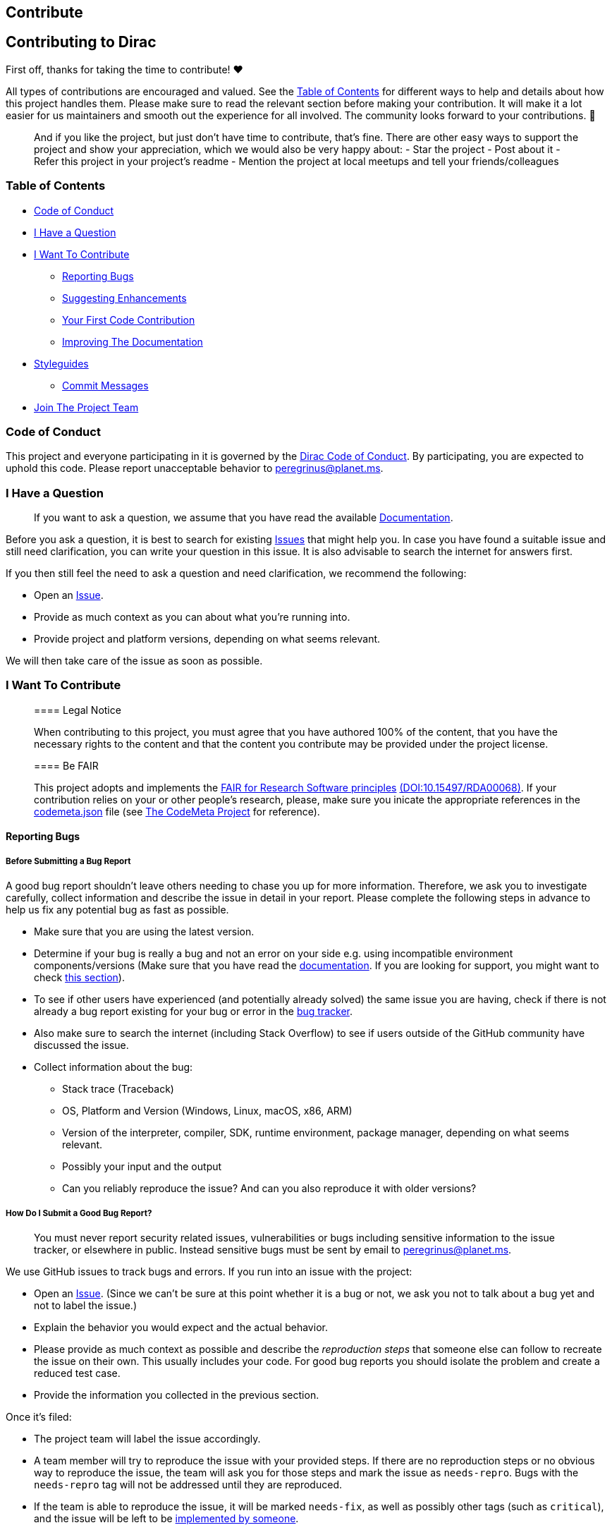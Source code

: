 == Contribute

== Contributing to Dirac

First off, thanks for taking the time to contribute! ❤️

All types of contributions are encouraged and valued. See the
link:#table-of-contents[Table of Contents] for different ways to help
and details about how this project handles them. Please make sure to
read the relevant section before making your contribution. It will make
it a lot easier for us maintainers and smooth out the experience for all
involved. The community looks forward to your contributions. 🎉

____
And if you like the project, but just don’t have time to contribute,
that’s fine. There are other easy ways to support the project and show
your appreciation, which we would also be very happy about: - Star the
project - Post about it - Refer this project in your project’s readme -
Mention the project at local meetups and tell your friends/colleagues
____

=== Table of Contents

* link:#code-of-conduct[Code of Conduct]
* link:#i-have-a-question[I Have a Question]
* link:#i-want-to-contribute[I Want To Contribute]
** link:#reporting-bugs[Reporting Bugs]
** link:#suggesting-enhancements[Suggesting Enhancements]
** link:#your-first-code-contribution[Your First Code Contribution]
** link:#improving-the-documentation[Improving The Documentation]
* link:#styleguides[Styleguides]
** link:#commit-messages[Commit Messages]
* link:#join-the-project-team[Join The Project Team]

=== Code of Conduct

This project and everyone participating in it is governed by the
https://github.com/tom65536/dirac/blob/master/CODE_OF_CONDUCT.md[Dirac
Code of Conduct]. By participating, you are expected to uphold this
code. Please report unacceptable behavior to peregrinus@planet.ms.

=== I Have a Question

____
If you want to ask a question, we assume that you have read the
available https://tom65536.github.io/dirac/[Documentation].
____

Before you ask a question, it is best to search for existing
https://github.com/tom65536/dirac/issues[Issues] that might help you. In
case you have found a suitable issue and still need clarification, you
can write your question in this issue. It is also advisable to search
the internet for answers first.

If you then still feel the need to ask a question and need
clarification, we recommend the following:

* Open an https://github.com/tom65536/dirac/issues/new[Issue].
* Provide as much context as you can about what you’re running into.
* Provide project and platform versions, depending on what seems
relevant.

We will then take care of the issue as soon as possible.

=== I Want To Contribute

____
==== Legal Notice

When contributing to this project, you must agree that you have authored
100% of the content, that you have the necessary rights to the content
and that the content you contribute may be provided under the project
license.
____

____
==== Be FAIR

This project adopts and implements the
https://rd-alliance.org/group/fair-research-software-fair4rs-wg/outcomes/fair-principles-research-software-fair4rs-0[FAIR
for Research Software principles]
https://doi.org/10.15497/RDA00068[(DOI:10.15497/RDA00068)]. If your
contribution relies on your or other people’s research, please, make
sure you inicate the appropriate references in the
https://github.com/tom65536/dirac/blob/master/codemeta.json[codemeta.json]
file (see https://codemeta.github.io/[The CodeMeta Project] for
reference).
____

==== Reporting Bugs

===== Before Submitting a Bug Report

A good bug report shouldn’t leave others needing to chase you up for
more information. Therefore, we ask you to investigate carefully,
collect information and describe the issue in detail in your report.
Please complete the following steps in advance to help us fix any
potential bug as fast as possible.

* Make sure that you are using the latest version.
* Determine if your bug is really a bug and not an error on your side
e.g. using incompatible environment components/versions (Make sure that
you have read the https://tom65536.github.io/dirac/[documentation]. If
you are looking for support, you might want to check
link:#i-have-a-question[this section]).
* To see if other users have experienced (and potentially already
solved) the same issue you are having, check if there is not already a
bug report existing for your bug or error in the
https://github.com/tom65536/dirac/issues?q=label%3Abug[bug tracker].
* Also make sure to search the internet (including Stack Overflow) to
see if users outside of the GitHub community have discussed the issue.
* Collect information about the bug:
** Stack trace (Traceback)
** OS, Platform and Version (Windows, Linux, macOS, x86, ARM)
** Version of the interpreter, compiler, SDK, runtime environment,
package manager, depending on what seems relevant.
** Possibly your input and the output
** Can you reliably reproduce the issue? And can you also reproduce it
with older versions?

===== How Do I Submit a Good Bug Report?

____
You must never report security related issues, vulnerabilities or bugs
including sensitive information to the issue tracker, or elsewhere in
public. Instead sensitive bugs must be sent by email to
peregrinus@planet.ms.
____

We use GitHub issues to track bugs and errors. If you run into an issue
with the project:

* Open an https://github.com/tom65536/dirac/issues/new[Issue]. (Since we
can’t be sure at this point whether it is a bug or not, we ask you not
to talk about a bug yet and not to label the issue.)
* Explain the behavior you would expect and the actual behavior.
* Please provide as much context as possible and describe the
_reproduction steps_ that someone else can follow to recreate the issue
on their own. This usually includes your code. For good bug reports you
should isolate the problem and create a reduced test case.
* Provide the information you collected in the previous section.

Once it’s filed:

* The project team will label the issue accordingly.
* A team member will try to reproduce the issue with your provided
steps. If there are no reproduction steps or no obvious way to reproduce
the issue, the team will ask you for those steps and mark the issue as
`needs-repro`. Bugs with the `needs-repro` tag will not be addressed
until they are reproduced.
* If the team is able to reproduce the issue, it will be marked
`needs-fix`, as well as possibly other tags (such as `critical`), and
the issue will be left to be
link:#your-first-code-contribution[implemented by someone].

==== Suggesting Enhancements

This section guides you through submitting an enhancement suggestion for
Dirac, *including completely new features and minor improvements to
existing functionality*. Following these guidelines will help
maintainers and the community to understand your suggestion and find
related suggestions.

===== Before Submitting an Enhancement

* Make sure that you are using the latest version.
* Read the link:[documentation] carefully and find out if the
functionality is already covered, maybe by an individual configuration.
* Perform a https://github.com/tom65536/dirac/issues[search] to see if
the enhancement has already been suggested. If it has, add a comment to
the existing issue instead of opening a new one.
* Find out whether your idea fits with the scope and aims of the
project. It’s up to you to make a strong case to convince the project’s
developers of the merits of this feature. Keep in mind that we want
features that will be useful to the majority of our users and not just a
small subset. If you’re just targeting a minority of users, consider
writing an add-on/plugin library.

===== How Do I Submit a Good Enhancement Suggestion?

Enhancement suggestions are tracked as
https://github.com/tom65536/dirac/issues[GitHub issues].

* Use a *clear and descriptive title* for the issue to identify the
suggestion.
* Provide a *step-by-step description of the suggested enhancement* in
as many details as possible.
* *Describe the current behavior* and *explain which behavior you
expected to see instead* and why. At this point you can also tell which
alternatives do not work for you.
* You may want to *include screenshots and animated GIFs* which help you
demonstrate the steps or point out the part which the suggestion is
related to. You can use https://www.cockos.com/licecap/[this tool] to
record GIFs on macOS and Windows, and
https://github.com/colinkeenan/silentcast[this tool] or
https://github.com/GNOME/byzanz[this tool] on Linux.
* *Explain why this enhancement would be useful* to most Dirac users.
You may also want to point out the other projects that solved it better
and which could serve as inspiration.

==== Your First Code Contribution

* This project does not enforce a specific IDE but you are encouraged to
set up your editor to respect the settings of the
https://github.com/tom6536/dirac/blob/master/.editorconfig[`.editorconfig`]
file. See the https://editorconfig.org/[EditorConfig] site for a list of
IDEs, editors and plugins.
* Some of the style rules are enforced by
https://pre-commit.com/[Pre-Commit] hooks. You are encouraged to install
pre-commit locally such that these rules are checked ech time you
commit.
* Your development environment needs a recent Java development kit, a C
compiler and a working LaTeX installation, at least providing the CWEB
literate programming tools.

=== Styleguides

==== Commit Messages

* Commit atomic changes, do not commit unrelated changes in a single
commit.
* Keep your commit messages short.
* Use imperative mood (prsent tense) for commit messages: ``change'' not
``changed'' nor ``changes''
* Don’t capitalize the first letter
* No dot (.) at the end
* If you work on an issue make reference to it.
* Make sure all pre-commit hooks succeed before you commit
* Apply
https://www.conventionalcommits.org/en/v1.0.0/#specification[Conventional
Commits Format (1.0.0)] as we would like to exploit commit messages for
https://github.com/semantic-release/semantic-release[Semantic Release]
workflow.

A commit message should therefore have the following
https://github.com/angular/angular/blob/main/CONTRIBUTING.md#-commit-message-format[Angular
Commit Format]:

....
<type>(<optional scope>): <short summary>

<optional body>

<optional footer>
....

The possible scopes for this project are the names of the sub-packages
or `repo` for changes affecting repository metadata, i.e. especially
_NOT_ affecting any of the sub-packages directly.

Example:

....
feat(java): add command line option for verbosity

Add a command line option `--verbose` (short: `-v`)
which makes the program print out all HTTP requests
to standard output.


Fixes #2587
....

There are several things to avoid in commit messages:

* Do NOT include any secrets such as passwords or TLS keys in the
message.
* Do NOT include anything that you wouldn’t want published in a
newspaper. Usually messages can be read by others.
* Avoid massive sizes.

For further information you might want to read the introductory blog
post
https://initialcommit.com/blog/git-commit-messages-best-practices[Git
Commit Messages: Best Practices & Guidelines] by Matthew Forsyth.

=== Attribution

This guide is based on the *contributing-gen*.
https://github.com/bttger/contributing-gen[Make your own]!
